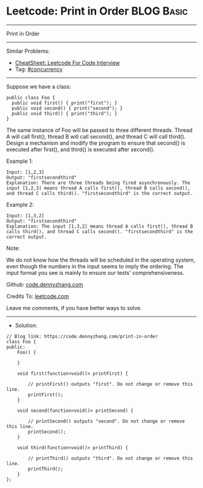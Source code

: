 * Leetcode: Print in Order                                       :BLOG:Basic:
#+STARTUP: showeverything
#+OPTIONS: toc:nil \n:t ^:nil creator:nil d:nil
:PROPERTIES:
:type:     concurrency
:END:
---------------------------------------------------------------------
Print in Order
---------------------------------------------------------------------
#+BEGIN_HTML
<a href="https://github.com/dennyzhang/code.dennyzhang.com/tree/master/problems/print-in-order"><img align="right" width="200" height="183" src="https://www.dennyzhang.com/wp-content/uploads/denny/watermark/github.png" /></a>
#+END_HTML
Similar Problems:
- [[https://cheatsheet.dennyzhang.com/cheatsheet-leetcode-A4][CheatSheet: Leetcode For Code Interview]]
- Tag: [[https://code.dennyzhang.com/tag/concurrency][#concurrency]]
---------------------------------------------------------------------
Suppose we have a class:
#+BEGIN_EXAMPLE
public class Foo {
  public void first() { print("first"); }
  public void second() { print("second"); }
  public void third() { print("third"); }
}
#+END_EXAMPLE

The same instance of Foo will be passed to three different threads. Thread A will call first(), thread B will call second(), and thread C will call third(). Design a mechanism and modify the program to ensure that second() is executed after first(), and third() is executed after second().

Example 1:
#+BEGIN_EXAMPLE
Input: [1,2,3]
Output: "firstsecondthird"
Explanation: There are three threads being fired asynchronously. The input [1,2,3] means thread A calls first(), thread B calls second(), and thread C calls third(). "firstsecondthird" is the correct output.
#+END_EXAMPLE

Example 2:
#+BEGIN_EXAMPLE
Input: [1,3,2]
Output: "firstsecondthird"
Explanation: The input [1,3,2] means thread A calls first(), thread B calls third(), and thread C calls second(). "firstsecondthird" is the correct output.
#+END_EXAMPLE
 
Note:

We do not know how the threads will be scheduled in the operating system, even though the numbers in the input seems to imply the ordering. The input format you see is mainly to ensure our tests' comprehensiveness.

Github: [[https://github.com/dennyzhang/code.dennyzhang.com/tree/master/problems/print-in-order][code.dennyzhang.com]]

Credits To: [[https://leetcode.com/problems/print-in-order/description/][leetcode.com]]

Leave me comments, if you have better ways to solve.
---------------------------------------------------------------------
- Solution:

#+BEGIN_SRC c++
// Blog link: https://code.dennyzhang.com/print-in-order
class Foo {
public:
    Foo() {
        
    }

    void first(function<void()> printFirst) {
        
        // printFirst() outputs "first". Do not change or remove this line.
        printFirst();
    }

    void second(function<void()> printSecond) {
        
        // printSecond() outputs "second". Do not change or remove this line.
        printSecond();
    }

    void third(function<void()> printThird) {
        
        // printThird() outputs "third". Do not change or remove this line.
        printThird();
    }
};
#+END_SRC

#+BEGIN_HTML
<div style="overflow: hidden;">
<div style="float: left; padding: 5px"> <a href="https://www.linkedin.com/in/dennyzhang001"><img src="https://www.dennyzhang.com/wp-content/uploads/sns/linkedin.png" alt="linkedin" /></a></div>
<div style="float: left; padding: 5px"><a href="https://github.com/dennyzhang"><img src="https://www.dennyzhang.com/wp-content/uploads/sns/github.png" alt="github" /></a></div>
<div style="float: left; padding: 5px"><a href="https://www.dennyzhang.com/slack" target="_blank" rel="nofollow"><img src="https://www.dennyzhang.com/wp-content/uploads/sns/slack.png" alt="slack"/></a></div>
</div>
#+END_HTML
